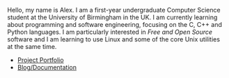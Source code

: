 
#+BEGIN_EXPORT html
<div id="inline-logo">
  <object width="100%" data="/res/site_logo.svg"></object>
</div>
#+END_EXPORT

Hello, my name is Alex. I am a first-year undergraduate Computer Science student at the University of Birmingham in the UK. I am currently learning about programming and software engineering, focusing on the C, C++ and Python languages. I am particularly interested in /Free and Open Source/ software and I am learning to use Linux and some of the core Unix utilities at the same time.

- [[https://github.com/alexanderneville][Project Portfolio]]
- [[./blog/index.org][Blog/Documentation]]
